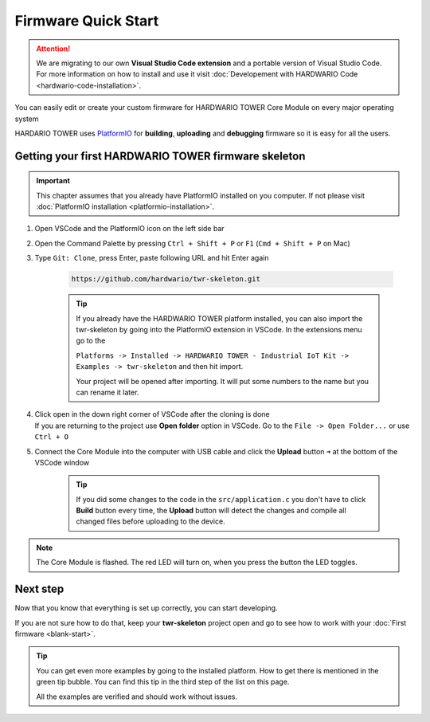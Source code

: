 ####################
Firmware Quick Start
####################

.. attention::
    We are migrating to our own **Visual Studio Code extension** and a portable version of Visual Studio Code. For more information on how to install and use it visit
    :doc:`Developement with HARDWARIO Code <hardwario-code-installation>`.

You can easily edit or create your custom firmware for HARDWARIO TOWER Core Module on every major operating system

HARDARIO TOWER uses `PlatformIO <https://platformio.org>`_ for **building**, **uploading** and **debugging** firmware so it is easy for all the users.

****************************************************
Getting your first HARDWARIO TOWER firmware skeleton
****************************************************

.. |open-with-code| thumbnail:: ../_static/firmware/firmware-quick-start/open-vscode.png
        :width: 45%

.. |open-folder| thumbnail:: ../_static/firmware/firmware-quick-start/open-folder.png
        :width: 50%

.. important::

    This chapter assumes that you already have PlatformIO installed on you computer.
    If not please visit :doc:`PlatformIO installation <platformio-installation>`.

#. Open VSCode and the PlatformIO icon on the left side bar
#. Open the Command Palette by pressing ``Ctrl + Shift + P`` or ``F1`` (``Cmd + Shift + P`` on Mac)
#. Type ``Git: Clone``, press Enter, paste following URL and hit Enter again

    .. code-block:: console

        https://github.com/hardwario/twr-skeleton.git

    .. thumbnail:: ../_static/firmware/firmware-quick-start/git-clone-recursive.png
        :width: 100%

    .. tip::

        If you already have the HARDWARIO TOWER platform installed, you can also import the twr-skeleton by going into the PlatformIO extension in VSCode. In the extensions menu go to the

        ``Platforms -> Installed -> HARDWARIO TOWER - Industrial IoT Kit -> Examples -> twr-skeleton`` and then hit import.

        Your project will be opened after importing. It will put some numbers to the name but you can rename it later.

#. | Click open in the down right corner of VSCode after the cloning is done
   | If you are returning to the project use **Open folder** option in VSCode. Go to the ``File -> Open Folder...`` or use ``Ctrl + O``

#. Connect the Core Module into the computer with USB cable and click the **Upload** button ``➜`` at the bottom of the VSCode window

    .. tip::

        If you did some changes to the code in the ``src/application.c`` you don't have to click **Build** button every time,
        the **Upload** button will detect the changes and compile all changed files before uploading to the device.

.. note::

    The Core Module is flashed. The red LED will turn on, when you press the button the LED toggles.

*********
Next step
*********
Now that you know that everything is set up correctly, you can start developing.

If you are not sure how to do that, keep your **twr-skeleton** project open and go to see how to work with your :doc:`First firmware <blank-start>`.

.. tip::

    You can get even more examples by going to the installed platform.
    How to get there is mentioned in the green tip bubble. You can find this tip in the third step of the list on this page.

    All the examples are verified and should work without issues.
